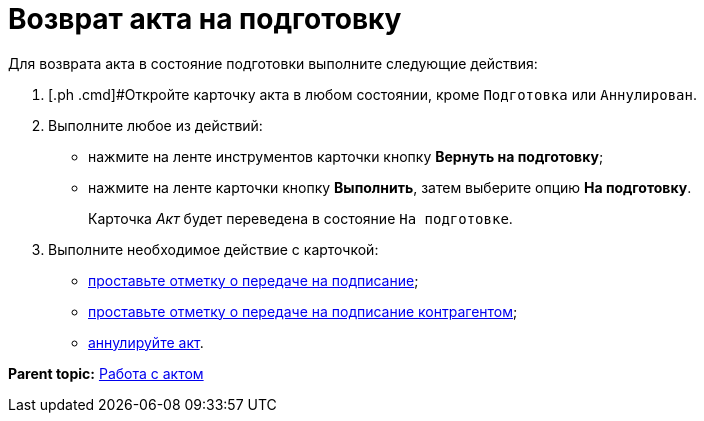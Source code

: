 = Возврат акта на подготовку

Для возврата акта в состояние подготовки выполните следующие действия:

[[task_zfv_b3k_4r__steps_ykh_v33_xl]]
. [.ph .cmd]#Откройте карточку акта в любом состоянии, кроме `Подготовка` или `Аннулирован`.
. [.ph .cmd]#Выполните любое из действий:#
* нажмите на ленте инструментов карточки кнопку [.ph .uicontrol]*Вернуть на подготовку*;
* нажмите на ленте карточки кнопку [.ph .uicontrol]*Выполнить*, затем выберите опцию *На подготовку*.
+
Карточка _Акт_ будет переведена в состояние `На                         подготовке`.
. [.ph .cmd]#Выполните необходимое действие с карточкой:#
* xref:task_Act_Transfer_to_Sign.adoc[проставьте отметку о передаче на подписание];
* xref:task_Act_Transfer_to_Sign_Counterparty.adoc[проставьте отметку о передаче на подписание контрагентом];
* xref:task_Act_Cancel.adoc[аннулируйте акт].

*Parent topic:* xref:../topics/Work_Act.adoc[Работа с актом]
